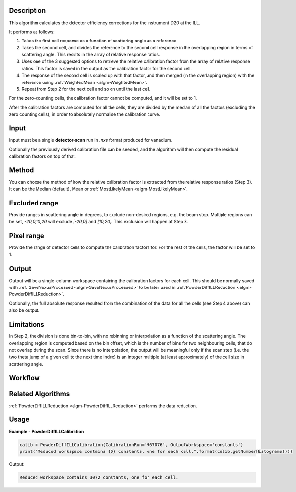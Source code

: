 .. algorithm::

.. summary::

.. alias::

.. properties::

Description
-----------

This algorithm calculates the detector efficiency corrections for the instrument D20 at the ILL.

It performs as follows:

1. Takes the first cell response as a function of scattering angle as a reference

2. Takes the second cell, and divides the reference to the second cell response in the overlapping region in terms of scattering angle. This results in the array of relative response ratios.

3. Uses one of the 3 suggested options to retrieve the relative calibration factor from the array of relative response ratios. This factor is saved in the output as the calibration factor for the second cell.

4. The response of the second cell is scaled up with that factor, and then merged (in the overlapping region) with the reference using :ref:`WeightedMean <algm-WeightedMean>`.

5. Repeat from Step 2 for the next cell and so on until the last cell.

For the zero-counting cells, the calibration factor cannot be computed, and it will be set to 1.

After the calibration factors are computed for all the cells, they are divided by the median of all the factors (excluding the zero counting cells),
in order to absolutely normalise the calibration curve.

Input
-----

Input must be a single **detector-scan** run in `.nxs` format produced for vanadium.

Optionally the previously derived calibration file can be seeded, and the algorithm will then compute the residual calibration factors on top of that.

Method
------

You can choose the method of how the relative calibration factor is extracted from the relative response ratios (Step 3).
It can be the Median (default), Mean or :ref:`MostLikelyMean <algm-MostLikelyMean>`.

Excluded range
--------------

Provide ranges in scattering angle in degrees, to exclude non-desired regions, e.g. the beam stop.
Multiple regions can be set, `-20,0,10,20` will exclude `[-20,0]` and `[10,20]`.
This exclusion will happen at Step 3.

Pixel range
-----------

Provide the range of detector cells to compute the calibration factors for.
For the rest of the cells, the factor will be set to 1.

Output
------

Output will be a single-column workspace containing the calibration factors for each cell. This should be normally saved with
:ref:`SaveNexusProcessed <algm-SaveNexusProcessed>` to be later used in :ref:`PowderDiffILLReduction <algm-PowderDiffILLReduction>`.

Optionally, the full absolute response resulted from the combination of the data for all the cells (see Step 4 above) can also be output.

Limitations
-----------

In Step 2, the division is done bin-to-bin, with no rebinning or interpolation as a function of the scattering angle.
The overlapping region is computed based on the bin offset, which is the number of bins for two neighbouring cells, that do not overlap during the scan.
Since there is no interpolation, the output will be meaningful only if the scan step (i.e. the two theta jump of a given cell to the next time index) is an integer multiple (at least approximately) of the cell size in scattering angle.

Workflow
--------

.. diagram:: PowderDiffILLCalibration-v1_wkflw.dot

Related Algorithms
------------------

:ref:`PowderDiffILLReduction <algm-PowderDiffILLReduction>` performs the data reduction.

Usage
-----

**Example - PowderDiffILLCalibration**

.. code-block:: python

   calib = PowderDiffILLCalibration(CalibrationRun='967076', OutputWorkspace='constants')
   print("Reduced workspace contains {0} constants, one for each cell.".format(calib.getNumberHistograms()))

Output:

.. code-block:: python

   Reduced workspace contains 3072 constants, one for each cell.

.. categories::

.. sourcelink::
